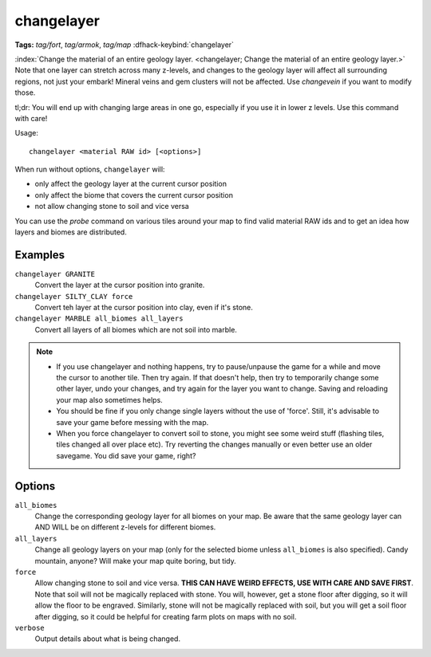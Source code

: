 changelayer
===========
**Tags:** `tag/fort`, `tag/armok`, `tag/map`
:dfhack-keybind:`changelayer`

:index:`Change the material of an entire geology layer.
<changelayer; Change the material of an entire geology layer.>` Note that one
layer can stretch across many z-levels, and changes to the geology layer will
affect all surrounding regions, not just your embark! Mineral veins and gem
clusters will not be affected. Use `changevein` if you want to modify those.

tl;dr: You will end up with changing large areas in one go, especially if you
use it in lower z levels. Use this command with care!

Usage::

   changelayer <material RAW id> [<options>]

When run without options, ``changelayer`` will:

- only affect the geology layer at the current cursor position
- only affect the biome that covers the current cursor position
- not allow changing stone to soil and vice versa

You can use the `probe` command on various tiles around your map to find valid
material RAW ids and to get an idea how layers and biomes are distributed.

Examples
--------

``changelayer GRANITE``
   Convert the layer at the cursor position into granite.
``changelayer SILTY_CLAY force``
   Convert teh layer at the cursor position into clay, even if it's stone.
``changelayer MARBLE all_biomes all_layers``
   Convert all layers of all biomes which are not soil into marble.

.. note::

    * If you use changelayer and nothing happens, try to pause/unpause the game
      for a while and move the cursor to another tile. Then try again. If that
      doesn't help, then try to temporarily change some other layer, undo your
      changes, and try again for the layer you want to change. Saving and
      reloading your map also sometimes helps.
    * You should be fine if you only change single layers without the use
      of 'force'. Still, it's advisable to save your game before messing with
      the map.
    * When you force changelayer to convert soil to stone, you might see some
      weird stuff (flashing tiles, tiles changed all over place etc). Try
      reverting the changes manually or even better use an older savegame. You
      did save your game, right?

Options
-------

``all_biomes``
   Change the corresponding geology layer for all biomes on your map. Be aware
   that the same geology layer can AND WILL be on different z-levels for
   different biomes.
``all_layers``
   Change all geology layers on your map (only for the selected biome unless
   ``all_biomes`` is also specified). Candy mountain, anyone? Will make your map
   quite boring, but tidy.
``force``
   Allow changing stone to soil and vice versa. **THIS CAN HAVE WEIRD EFFECTS,
   USE WITH CARE AND SAVE FIRST**. Note that soil will not be magically replaced
   with stone. You will, however, get a stone floor after digging, so it will
   allow the floor to be engraved. Similarly, stone will not be magically
   replaced with soil, but you will get a soil floor after digging, so it could
   be helpful for creating farm plots on maps with no soil.
``verbose``
   Output details about what is being changed.
